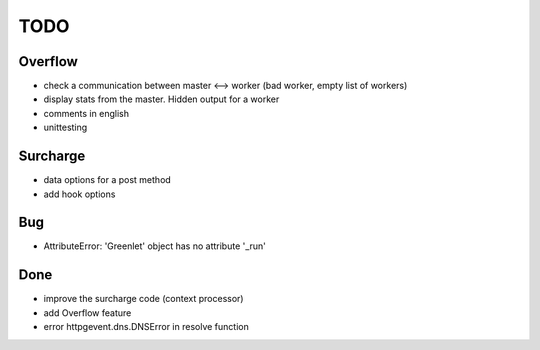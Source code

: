 ====
TODO
====

Overflow
--------
- check a communication between master <--> worker (bad worker, empty list of workers)
- display stats from the master. Hidden output for a worker
- comments in english
- unittesting

Surcharge
---------
- data options for a post method
- add hook options


Bug
---
- AttributeError: 'Greenlet' object has no attribute '_run'


Done
----
- improve the surcharge code (context processor)
- add Overflow feature
- error httpgevent.dns.DNSError in resolve function